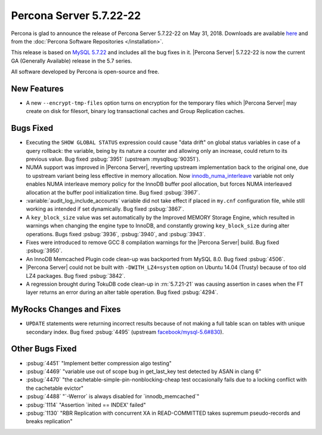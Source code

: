 .. rn:: 5.7.22-22

========================
Percona Server 5.7.22-22
========================

Percona is glad to announce the release of Percona Server 5.7.22-22
on May 31, 2018. Downloads are available `here <http://www.percona.com/downloads/Percona-Server-5.7/Percona-Server-5.7.22-22/>`_ and from the :doc:`Percona Software Repositories </installation>`.

This release is based on `MySQL 5.7.22 <http://dev.mysql.com/doc/relnotes/mysql/5.7/en/news-5-7-22.html>`_ and includes all the bug fixes in it. |Percona Server| 5.7.22-22 is now the current GA
(Generally Available) release in the 5.7 series.

All software developed by Percona is open-source and free.

New Features
============

* A new ``--encrypt-tmp-files`` option turns on encryption for the temporary
  files which  |Percona Server| may create on disk for filesort, binary log
  transactional caches and Group Replication caches.

Bugs Fixed
==========

* Executing the ``SHOW GLOBAL STATUS`` expression could cause "data drift" on
  global status variables in case of a query rollback: the variable, being by
  its nature a counter and allowing only an increase, could return to its
  previous value. Bug fixed :psbug:`3951` (upstream :mysqlbug:`90351`).

* NUMA support was improved in |Percona Server|, reverting upstream
  implementation back to the original one, due to upstream variant
  being less effective in memory allocation. Now
  `innodb_numa_interleave
  <http://dev.mysql.com/doc/refman/5.7/en/innodb-parameters.html#sysvar_innodb_numa_interleave>`_
  variable not only enables NUMA interleave memory policy for the
  InnoDB buffer pool allocation, but forces NUMA interleaved
  allocation at the buffer pool initialization time. Bug fixed
  :psbug:`3967`.

* :variable:`audit_log_include_accounts` variable did not take effect if
  placed in ``my.cnf`` configuration file, while still working as intended if
  set dynamically. Bug fixed :psbug:`3867`.

* A ``key_block_size`` value was set automatically by the Improved MEMORY
  Storage Engine, which resulted in warnings when changing the engine type to
  InnoDB, and constantly growing ``key_block_size`` during alter operations.
  Bugs fixed :psbug:`3936`, :psbug:`3940`, and :psbug:`3943`.

* Fixes were introduced to remove GCC 8 compilation warnings for the
  |Percona Server| build. Bug fixed :psbug:`3950`.

* An InnoDB Memcached Plugin code clean-up was backported from MySQL 8.0. Bug
  fixed :psbug:`4506`.

* |Percona Server| could not be built with ``-DWITH_LZ4=system`` option on
  Ubuntu 14.04 (Trusty) because of too old LZ4 packages. Bug fixed
  :psbug:`3842`.

* A regression brought during TokuDB code clean-up in :rn:`5.7.21-21` was
  causing assertion in cases when the FT layer returns an error during an alter
  table operation. Bug fixed :psbug:`4294`.

MyRocks Changes and Fixes
=========================

* ``UPDATE`` statements were returning incorrect results because of not making
  a full table scan on tables with unique secondary index. Bug fixed
  :psbug:`4495` (upstream `facebook/mysql-5.6#830 <https://github.com/facebook/mysql-5.6/issues/830>`_).

Other Bugs Fixed
================

* :psbug:`4451` \"Implement better compression algo testing\"

* :psbug:`4469` \"variable use out of scope bug in get_last_key test detected by
  ASAN in clang 6\"

* :psbug:`4470` \"the cachetable-simple-pin-nonblocking-cheap test occasionally
  fails due to a locking conflict with the cachetable evictor\"

* :psbug:`4488` \"\`-Werror\` is always disabled for \`innodb_memcached\`\"

* :psbug:`1114` \"Assertion \`inited \=\= INDEX\' failed\"

* :psbug:`1130` \"RBR Replication with concurrent XA in READ-COMMITTED takes
  supremum pseudo-records and breaks replication\"

